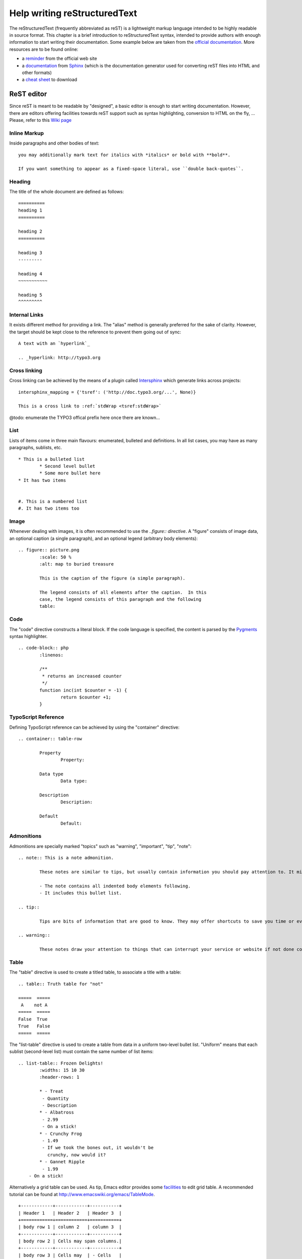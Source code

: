 ﻿====================================
Help writing reStructuredText
====================================

The reStructuredText (frequently abbreviated as reST) is a lightweight markup language intended to be highly readable in source format. This chapter is a brief introduction to reStructuredText syntax, intended to provide authors with enough information to start writing their documentation. Some example below are taken from the `official documentation`_. More resources are to be found online:

* a `reminder`_ from the official web site
* a `documentation`_ from Sphinx_ (which is the documentation generator used for converting reST files into HTML and other formats)
* a `cheat sheet`_ to download

.. _reminder: http://docutils.sourceforge.net/docs/user/rst/quickref.html
.. _documentation: http://sphinx.pocoo.org/rest.html
.. _cheat sheet: http://github.com/ralsina/rst-cheatsheet/raw/master/rst-cheatsheet.pdf
.. _official documentation: http://docutils.sourceforge.net/docs/ref/rst/directives.html
.. _Sphinx: http://sphinx.pocoo.org/


ReST editor
-------------

Since reST is meant to be readable by "designed", a basic editor is enough to start writing documentation. However, there are editors offering facilities towards reST support such as syntax highlighting, conversion to HTML on the fly, ... Please, refer to this `Wiki page`_

.. _Wiki page: http://wiki.typo3.org/Editors_%28reST%29

Inline Markup
=============

Inside paragraphs and other bodies of text::

	you may additionally mark text for italics with *italics* or bold with **bold**.

	If you want something to appear as a fixed-space literal, use ``double back-quotes``.

Heading
========

The title of the whole document are defined as follows::

	==========
	heading 1
	==========

	heading 2
	==========

	heading 3
	---------

	heading 4
	~~~~~~~~~~~

	heading 5
	^^^^^^^^^


Internal Links
===============

It exists different method for providing a link. The "alias" method is generally preferred for the sake of clarity. However, the target should be kept close to the reference to prevent them going out of sync::

	A text with an `hyperlink`_

	.. _hyperlink: http://typo3.org


Cross linking
===============

Cross linking can be achieved by the means of a plugin called Intersphinx_ which generate links across projects::

	intersphinx_mapping = {'tsref': ('http://doc.typo3.org/...', None)}

	This is a cross link to :ref:`stdWrap <tsref:stdWrap>`

@todo: enumerate the TYPO3 offical prefix here once there are known...

.. _Intersphinx: http://sphinx.pocoo.org/latest/ext/intersphinx.html

List
=====

Lists of items come in three main flavours: enumerated, bulleted and definitions. In all list cases, you may have as many paragraphs, sublists, etc.

::

	* This is a bulleted list
		* Second level bullet
		* Some more bullet here
	* It has two items


	#. This is a numbered list
	#. It has two items too

Image
======

Whenever dealing with images, it is often recommended to use the `..figure:: directive`. A "figure" consists of image data, an optional caption (a single paragraph), and an optional legend (arbitrary body elements)::

	.. figure:: picture.png
		:scale: 50 %
		:alt: map to buried treasure

		This is the caption of the figure (a simple paragraph).

		The legend consists of all elements after the caption.  In this
		case, the legend consists of this paragraph and the following
		table:

Code
====

The "code" directive constructs a literal block. If the code language is specified, the content is parsed by the Pygments_ syntax highlighter.

::

	.. code-block:: php
		:linenos:

		/**
		 * returns an increased counter
		 */
		function inc(int $counter = -1) {
			return $counter +1;
		}

.. _Pygments: http://pygments.org/

TypoScript Reference
=====================

Defining TypoScript reference can be achieved by using the "container" directive::

	.. container:: table-row

		Property
			Property:

		Data type
			Data type:

		Description
			Description:

		Default
			Default:

Admonitions
============

Admonitions are specially marked "topics" such as "warning", "important", "tip", "note"::

	.. note:: This is a note admonition.

		These notes are similar to tips, but usually contain information you should pay attention to. It might be details about a step that a whole operation hinges on or it may highlight an essential sequence of tasks.

		- The note contains all indented body elements following.
		- It includes this bullet list.

	.. tip::

		Tips are bits of information that are good to know. They may offer shortcuts to save you time or even make your website better.

	.. warning::

		These notes draw your attention to things that can interrupt your service or website if not done correctly. Some actions can be difficult to undo.


Table
======

The "table" directive is used to create a titled table, to associate a title with a table::

	.. table:: Truth table for "not"

	=====  =====
	 A    not A
	=====  =====
	False  True
	True   False
	=====  =====


The "list-table" directive is used to create a table from data in a uniform two-level bullet list. "Uniform" means that each sublist (second-level list) must contain the same number of list items::

	.. list-table:: Frozen Delights!
		:widths: 15 10 30
		:header-rows: 1

		* - Treat
		 - Quantity
		 - Description
		* - Albatross
		 - 2.99
		 - On a stick!
		* - Crunchy Frog
		 - 1.49
		 - If we took the bones out, it wouldn't be
		   crunchy, now would it?
		* - Gannet Ripple
		 - 1.99
	    - On a stick!


Alternatively a grid table can be used. As tip, Emacs editor provides some facilities_ to edit grid table. A recommended tutorial can be found at http://www.emacswiki.org/emacs/TableMode. ::

	+------------+------------+-----------+
	| Header 1   | Header 2   | Header 3  |
	+============+============+===========+
	| body row 1 | column 2   | column 3  |
	+------------+------------+-----------+
	| body row 2 | Cells may span columns.|
	+------------+------------+-----------+
	| body row 3 | Cells may  | - Cells   |
	+------------+ span rows. | - contain |
	| body row 4 |            | - blocks. |
	+------------+------------+-----------+

.. _facilities: http://table.sourceforge.net/

Side bar
=========

A sidebar is typically offset by a border and "floats" to the side of the page; the document's main text may flow around::

	.. sidebar:: Here a side bar

		This box is going to be shifted to the right corner which can be useful to display pointers or other kind of side information.
